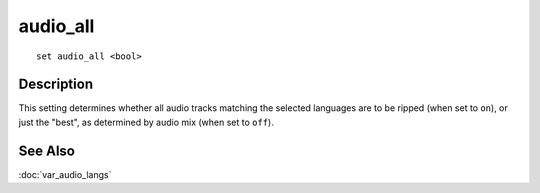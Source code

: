 =========
audio_all
=========

::

    set audio_all <bool>


Description
===========

This setting determines whether all audio tracks matching the selected
languages are to be ripped (when set to ``on``), or just the "best", as
determined by audio mix (when set to ``off``).


See Also
========

:doc:`var_audio_langs`

